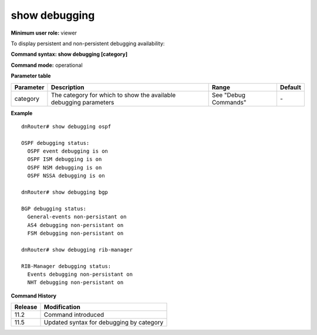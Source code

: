 show debugging
--------------

**Minimum user role:** viewer

To display persistent and non-persistent debugging availability:

**Command syntax: show debugging [category]**

**Command mode:** operational




**Parameter table**

+-----------+-------------------------------------------------------------------+----------------------+---------+
| Parameter | Description                                                       | Range                | Default |
+===========+===================================================================+======================+=========+
| category  | The category for which to show the available debugging parameters | See "Debug Commands" | \-      |
+-----------+-------------------------------------------------------------------+----------------------+---------+

**Example**
::

	dnRouter# show debugging ospf

	OSPF debugging status:
	  OSPF event debugging is on
	  OSPF ISM debugging is on
	  OSPF NSM debugging is on
	  OSPF NSSA debugging is on

	dnRouter# show debugging bgp

	BGP debugging status:
	  General-events non-persistant on
	  AS4 debugging non-persistant on
	  FSM debugging non-persistant on

	dnRouter# show debugging rib-manager

	RIB-Manager debugging status:
	  Events debugging non-persistant on
	  NHT debugging non-persistant on

.. **Help line:** Displays debugging availability

**Command History**

+---------+------------------------------------------+
| Release | Modification                             |
+=========+==========================================+
| 11.2    | Command introduced                       |
+---------+------------------------------------------+
| 11.5    | Updated syntax for debugging by category |
+---------+------------------------------------------+

